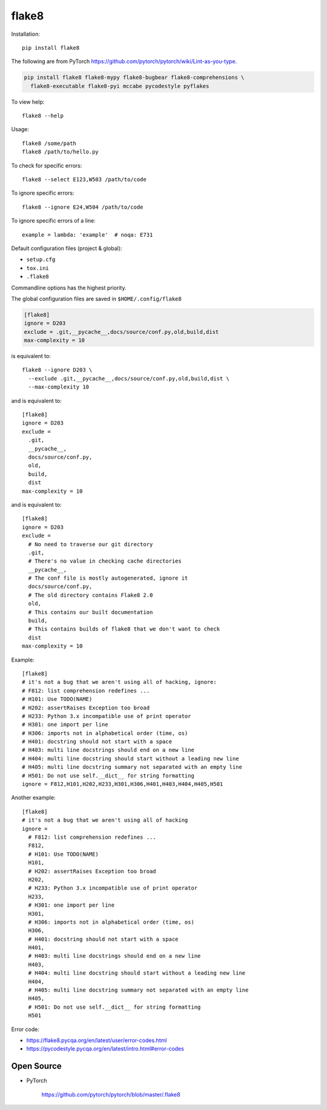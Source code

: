 
flake8
======

Installation::

  pip install flake8

The following are from PyTorch `<https://github.com/pytorch/pytorch/wiki/Lint-as-you-type>`_.

.. code-block::

  pip install flake8 flake8-mypy flake8-bugbear flake8-comprehensions \
    flake8-executable flake8-pyi mccabe pycodestyle pyflakes


To view help::

  flake8 --help

Usage::

  flake8 /some/path
  flake8 /path/to/hello.py

To check for specific errors::

  flake8 --select E123,W503 /path/to/code

To ignore specific errors::

  flake8 --ignore E24,W504 /path/to/code

To ignore specific errors of a line::

  example = lambda: 'example'  # noqa: E731


Default configuration files (project & global):

- ``setup.cfg``
- ``tox.ini``
- ``.flake8``

Commandline options has the highest priority.

The global configuration files are saved in ``$HOME/.config/flake8``


.. code-block::

  [flake8]
  ignore = D203
  exclude = .git,__pycache__,docs/source/conf.py,old,build,dist
  max-complexity = 10

is equivalent to::

  flake8 --ignore D203 \
    --exclude .git,__pycache__,docs/source/conf.py,old,build,dist \
    --max-complexity 10

and is equivalent to::

    [flake8]
    ignore = D203
    exclude =
      .git,
      __pycache__,
      docs/source/conf.py,
      old,
      build,
      dist
    max-complexity = 10

and is equivalent to::

    [flake8]
    ignore = D203
    exclude =
      # No need to traverse our git directory
      .git,
      # There's no value in checking cache directories
      __pycache__,
      # The conf file is mostly autogenerated, ignore it
      docs/source/conf.py,
      # The old directory contains Flake8 2.0
      old,
      # This contains our built documentation
      build,
      # This contains builds of flake8 that we don't want to check
      dist
    max-complexity = 10


Example::

    [flake8]
    # it's not a bug that we aren't using all of hacking, ignore:
    # F812: list comprehension redefines ...
    # H101: Use TODO(NAME)
    # H202: assertRaises Exception too broad
    # H233: Python 3.x incompatible use of print operator
    # H301: one import per line
    # H306: imports not in alphabetical order (time, os)
    # H401: docstring should not start with a space
    # H403: multi line docstrings should end on a new line
    # H404: multi line docstring should start without a leading new line
    # H405: multi line docstring summary not separated with an empty line
    # H501: Do not use self.__dict__ for string formatting
    ignore = F812,H101,H202,H233,H301,H306,H401,H403,H404,H405,H501

Another example::

    [flake8]
    # it's not a bug that we aren't using all of hacking
    ignore =
      # F812: list comprehension redefines ...
      F812,
      # H101: Use TODO(NAME)
      H101,
      # H202: assertRaises Exception too broad
      H202,
      # H233: Python 3.x incompatible use of print operator
      H233,
      # H301: one import per line
      H301,
      # H306: imports not in alphabetical order (time, os)
      H306,
      # H401: docstring should not start with a space
      H401,
      # H403: multi line docstrings should end on a new line
      H403,
      # H404: multi line docstring should start without a leading new line
      H404,
      # H405: multi line docstring summary not separated with an empty line
      H405,
      # H501: Do not use self.__dict__ for string formatting
      H501

Error code:

- `<https://flake8.pycqa.org/en/latest/user/error-codes.html>`_
- `<https://pycodestyle.pycqa.org/en/latest/intro.html#error-codes>`_

Open Source
-----------

- PyTorch

    `<https://github.com/pytorch/pytorch/blob/master/.flake8>`_

